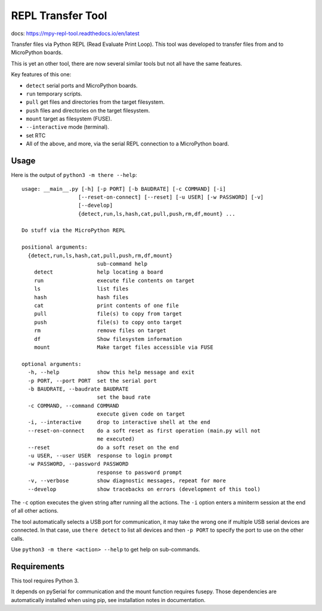====================
 REPL Transfer Tool
====================

docs: https://mpy-repl-tool.readthedocs.io/en/latest


Transfer files via Python REPL (Read Evaluate Print Loop). This tool was
developed to transfer files from and to MicroPython boards.

This is yet an other tool, there are now several similar tools but not all have
the same features.

Key features of this one:

- ``detect`` serial ports and MicroPython boards.
- ``run`` temporary scripts.
- ``pull`` get files and directories from the target filesystem.
- ``push`` files and directories on the target filesystem.
- ``mount`` target as filesystem (FUSE).
- ``--interactive`` mode (terminal).
- set RTC
- All of the above, and more, via the serial REPL connection to a MicroPython board.


Usage
=====
Here is the output of ``python3 -m there --help``::

    usage: __main__.py [-h] [-p PORT] [-b BAUDRATE] [-c COMMAND] [-i]
                      [--reset-on-connect] [--reset] [-u USER] [-w PASSWORD] [-v]
                      [--develop]
                      {detect,run,ls,hash,cat,pull,push,rm,df,mount} ...

    Do stuff via the MicroPython REPL

    positional arguments:
      {detect,run,ls,hash,cat,pull,push,rm,df,mount}
                            sub-command help
        detect              help locating a board
        run                 execute file contents on target
        ls                  list files
        hash                hash files
        cat                 print contents of one file
        pull                file(s) to copy from target
        push                file(s) to copy onto target
        rm                  remove files on target
        df                  Show filesystem information
        mount               Make target files accessible via FUSE

    optional arguments:
      -h, --help            show this help message and exit
      -p PORT, --port PORT  set the serial port
      -b BAUDRATE, --baudrate BAUDRATE
                            set the baud rate
      -c COMMAND, --command COMMAND
                            execute given code on target
      -i, --interactive     drop to interactive shell at the end
      --reset-on-connect    do a soft reset as first operation (main.py will not
                            me executed)
      --reset               do a soft reset on the end
      -u USER, --user USER  response to login prompt
      -w PASSWORD, --password PASSWORD
                            response to password prompt
      -v, --verbose         show diagnostic messages, repeat for more
      --develop             show tracebacks on errors (development of this tool)

The ``-c`` option executes the given string after running all the actions.
The ``-i`` option enters a miniterm session at the end of all other actions.

The tool automatically selects a USB port for communication, it may take the
wrong one if multiple USB serial devices are connected. In that case, use
``there detect`` to list all devices and then ``-p PORT`` to specify the
port to use on the other calls.

Use ``python3 -m there <action> --help`` to get help on sub-commands.


Requirements
============
This tool requires Python 3.

It depends on pySerial for communication and the mount function requires
fusepy. Those dependencies are automatically installed when using pip,
see installation notes in documentation.
